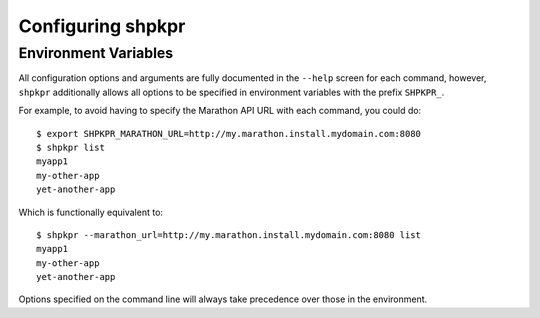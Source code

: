 ==================
Configuring shpkpr
==================

Environment Variables
~~~~~~~~~~~~~~~~~~~~~

All configuration options and arguments are fully documented in the ``--help`` screen for each command, however, ``shpkpr`` additionally allows all options to be specified in environment variables with the prefix ``SHPKPR_``.

For example, to avoid having to specify the Marathon API URL with each command, you could do::

    $ export SHPKPR_MARATHON_URL=http://my.marathon.install.mydomain.com:8080
    $ shpkpr list
    myapp1
    my-other-app
    yet-another-app

Which is functionally equivalent to::

    $ shpkpr --marathon_url=http://my.marathon.install.mydomain.com:8080 list
    myapp1
    my-other-app
    yet-another-app

Options specified on the command line will always take precedence over those in the environment.
